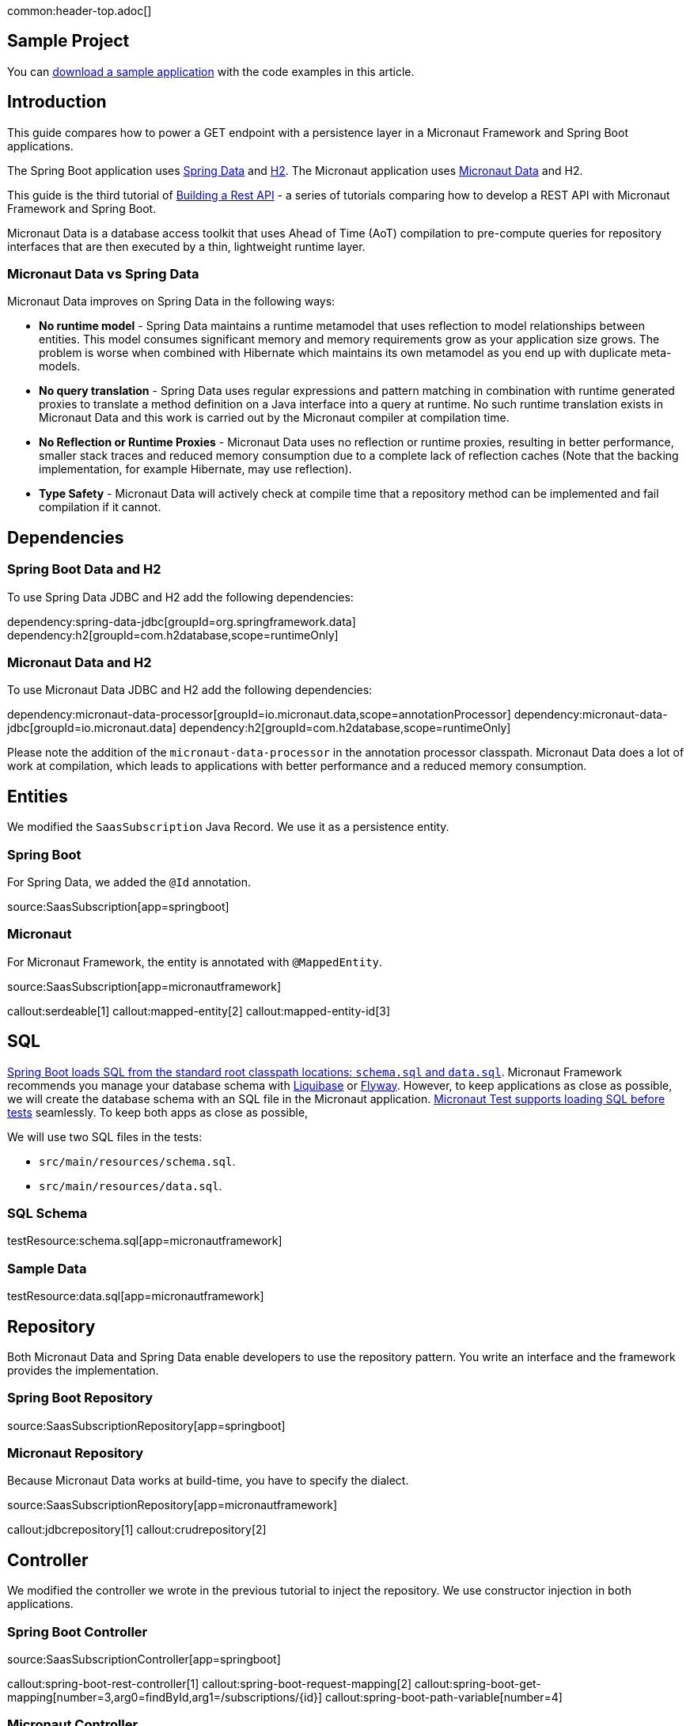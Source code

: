 common:header-top.adoc[]

== Sample Project

You can link:@sourceDir@.zip[download a sample application] with the code examples in this article.

== Introduction

This guide compares how to power a GET endpoint with a persistence layer in a Micronaut Framework and Spring Boot applications.

The Spring Boot application uses https://spring.io/projects/spring-data[Spring Data] and https://www.h2database.com/html/main.html[H2]. The Micronaut application uses https://micronaut-projects.github.io/micronaut-data/snapshot/guide/[Micronaut Data] and H2.

This guide is the third tutorial of https://guides.micronaut.io/latest/tag-building_a_rest_api.html[Building a Rest API] - a series of tutorials comparing how to develop a REST API with Micronaut Framework and Spring Boot.

Micronaut Data is a database access toolkit that uses Ahead of Time (AoT) compilation to pre-compute queries for repository interfaces that are then executed by a thin, lightweight runtime layer.

=== Micronaut Data vs Spring Data

Micronaut Data improves on Spring Data in the following ways:

* **No runtime model** - Spring Data maintains a runtime metamodel that uses reflection to model relationships between entities. This model consumes significant memory and memory requirements grow as your application size grows. The problem is worse when combined with Hibernate which maintains its own metamodel as you end up with duplicate meta-models.

* **No query translation** - Spring Data uses regular expressions and pattern matching in combination with runtime generated proxies to translate a method definition on a Java interface into a query at runtime. No such runtime translation exists in Micronaut Data and this work is carried out by the Micronaut compiler at compilation time.

* **No Reflection or Runtime Proxies** - Micronaut Data uses no reflection or runtime proxies, resulting in better performance, smaller stack traces and reduced memory consumption due to a complete lack of reflection caches (Note that the backing implementation, for example Hibernate, may use reflection).

* **Type Safety** - Micronaut Data will actively check at compile time that a repository method can be implemented and fail compilation if it cannot.

== Dependencies

=== Spring Boot Data and H2

To use Spring Data JDBC and H2 add the following dependencies:

:dependencies:

dependency:spring-data-jdbc[groupId=org.springframework.data]
dependency:h2[groupId=com.h2database,scope=runtimeOnly]

:dependencies:

=== Micronaut Data and H2

To use Micronaut Data JDBC and H2 add the following dependencies:

:dependencies:

dependency:micronaut-data-processor[groupId=io.micronaut.data,scope=annotationProcessor]
dependency:micronaut-data-jdbc[groupId=io.micronaut.data]
dependency:h2[groupId=com.h2database,scope=runtimeOnly]

:dependencies:

Please note the addition of the `micronaut-data-processor` in the annotation processor classpath. Micronaut Data does a lot of work at compilation, which leads to applications with better performance and a reduced memory consumption.

== Entities

We modified the `SaasSubscription` Java Record. We use it as a persistence entity.

=== Spring Boot

For Spring Data, we added the `@Id` annotation.

source:SaasSubscription[app=springboot]

=== Micronaut

For Micronaut Framework, the entity is annotated with `@MappedEntity`.

source:SaasSubscription[app=micronautframework]

callout:serdeable[1]
callout:mapped-entity[2]
callout:mapped-entity-id[3]

== SQL

https://docs.spring.io/spring-boot/docs/2.1.x/reference/html/howto-database-initialization.html#howto-initialize-a-database-using-spring-jdbc[Spring Boot loads SQL from the standard root classpath locations: `schema.sql` and `data.sql`]. Micronaut Framework recommends you manage your database schema with https://micronaut-projects.github.io/micronaut-liquibase/snapshot/guide[Liquibase] or https://micronaut-projects.github.io/micronaut-flyway/snapshot/guide[Flyway].
However, to keep applications as close as possible, we will create the database schema with an SQL file in the Micronaut application. https://micronaut-projects.github.io/micronaut-test/4.3.0/guide/#sql[Micronaut Test supports loading SQL before tests] seamlessly.
To keep both apps as close as possible,

We will use two SQL files in the tests:

- `src/main/resources/schema.sql`.
- `src/main/resources/data.sql`.

=== SQL Schema

testResource:schema.sql[app=micronautframework]

=== Sample Data

testResource:data.sql[app=micronautframework]

== Repository

Both Micronaut Data and Spring Data enable developers to use the repository pattern. You write an interface and the framework provides the implementation.

=== Spring Boot Repository

source:SaasSubscriptionRepository[app=springboot]

=== Micronaut Repository

Because Micronaut Data works at build-time, you have to specify the dialect.

source:SaasSubscriptionRepository[app=micronautframework]

callout:jdbcrepository[1]
callout:crudrepository[2]

== Controller

We modified the controller we wrote in the previous tutorial to inject the repository. We use constructor injection in both applications.

=== Spring Boot Controller

source:SaasSubscriptionController[app=springboot]

callout:spring-boot-rest-controller[1]
callout:spring-boot-request-mapping[2]
callout:spring-boot-get-mapping[number=3,arg0=findById,arg1=/subscriptions/{id}]
callout:spring-boot-path-variable[number=4]

=== Micronaut Controller

source:SaasSubscriptionController[app=micronautframework]

callout:controller[number=1,arg0=/subscriptions]
callout:get[number=2,arg0=findById,arg1=/subscriptions/{id}]
callout:pathvariable[3]
callout:http-response[4]


== Tests

common:assertj-and-json-path.adoc[]

=== Micronaut Test

The Spring boot tests are identical to those in the previous tutorial. In the Micronaut Test, we need to annotate the test with `@Sql` to load the SQL files before the tests.

test:SaasSubscriptionControllerGetTest[app=micronautframework]

callout:micronaut-test-sql[1]
callout:micronaut-test[2]
callout:http-client[3]
callout:http-client-response-exception[4]

== Conclusion

Adding a persistence layer is easy in both frameworks, and the API is almost identical. However, Micronaut Data's compile-time/reflection-free approach results in better performance, smaller stack traces, and reduced memory consumption.
